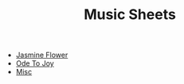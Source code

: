 #+title: Music Sheets
#+OPTIONS: author:nil timestamp:nil

- [[file:jasmine-flower.svg][Jasmine Flower]]
- [[file:ode-to-joy.svg][Ode To Joy]]
- [[file:misc.svg][Misc]]

* Help :noexport:
#+begin_src elisp
(defun titleize (str)
  "Capitalize the first character of each word in STR."
  (mapconcat 'capitalize (split-string str) " "))

(defun insert-org-files-after-title-clean ()
  (let ((directory (if (buffer-file-name)
                        (file-name-directory (buffer-file-name))
                      default-directory))
        (files (directory-files-recursively directory "\\.svg$"))
        start end)

    ;; Find the #+title: line and set the start point.
    (goto-char (point-min))
    (when (re-search-forward "^#\\+title:.*" nil t)
      ;; Move to the next line after #+title to set start point.
      (forward-line 1)
      (setq start (point)))

    ;; Find the "* Help" section and set the end point.
    (goto-char (point-min))
    (when (re-search-forward "^\\*+ Help" nil t)
      (setq end (match-beginning 0))
      ;; Move one line back so we don't delete the Help heading itself.
      (previous-line))

    ;; Clean the region if both start and end are set.
    (when (and start end)
      (delete-region start end)
      ;; Move back to start point to begin inserting files.
      (goto-char start))

    ;; Insert the list of .org files.
    (setq files (sort files (lambda (f1 f2)
                              (string< (downcase (file-name-base f1))
                                       (downcase (file-name-base f2))))))
    (insert "\n")
    (dolist (file files)
      (let* ((relative-path (file-relative-name file directory))
             (base-name (file-name-base relative-path))
             (name-with-spaces (replace-regexp-in-string "-" " " base-name))
             (formatted-name (titleize name-with-spaces)))
        (insert (format "- [[file:%s][%s]]"
                        relative-path
                        formatted-name)))
      ;; Insert a newline after the list if Help section exists to separate content.
      (when end (insert "\n")))
      (insert "\n")
    ))

(insert-org-files-after-title-clean)
;;(org-publish-project "hw-music-sheet")
#+end_src

#+begin_src sh :results output silent
lilypond --svg *.ly
#+end_src
